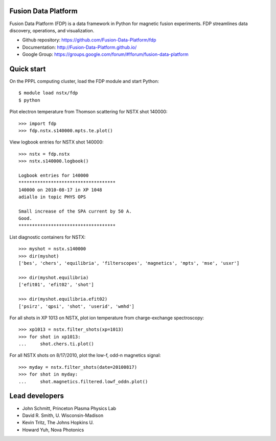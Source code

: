 .. Restructured Text (RST) Syntax Primer: http://sphinx-doc.org/rest.html

Fusion Data Platform
==============================

Fusion Data Platform (FDP) is a data framework in Python for magnetic fusion experiments.  FDP streamlines data discovery, operations, and visualization.

* Github repository: https://github.com/Fusion-Data-Platform/fdp
* Documentation: http://Fusion-Data-Platform.github.io/
* Google Group: https://groups.google.com/forum/#!forum/fusion-data-platform

Quick start
================

On the PPPL computing cluster, load the FDP module and start Python::

    $ module load nstx/fdp
    $ python

Plot electron temperature from Thomson scattering for NSTX shot 140000::

    >>> import fdp
    >>> fdp.nstx.s140000.mpts.te.plot()

View logbook entries for NSTX shot 140000::
    
    >>> nstx = fdp.nstx
    >>> nstx.s140000.logbook()
    
    Logbook entries for 140000
    ************************************
    140000 on 2010-08-17 in XP 1048
    adiallo in topic PHYS OPS
    
    Small increase of the SPA current by 50 A.
    Good.
    ************************************

List diagnostic containers for NSTX::

    >>> myshot = nstx.s140000
    >>> dir(myshot)
    ['bes', 'chers', 'equilibria', 'filterscopes', 'magnetics', 'mpts', 'mse', 'usxr']

    >>> dir(myshot.equilibria)
    ['efit01', 'efit02', 'shot']

    >>> dir(myshot.equilibria.efit02)
    ['psirz', 'qpsi', 'shot', 'userid', 'wmhd']

For all shots in XP 1013 on NSTX, plot ion temperature from charge-exchange spectroscopy::

    >>> xp1013 = nstx.filter_shots(xp=1013)
    >>> for shot in xp1013:
    ...     shot.chers.ti.plot()

For all NSTX shots on 8/17/2010, plot the low-f, odd-n magnetics signal::

    >>> myday = nstx.filter_shots(date=20100817)
    >>> for shot in myday:
    ...     shot.magnetics.filtered.lowf_oddn.plot()

Lead developers
==================

* John Schmitt, Princeton Plasma Physics Lab
* David R. Smith, U. Wisconsin-Madison
* Kevin Tritz, The Johns Hopkins U.
* Howard Yuh, Nova Photonics

